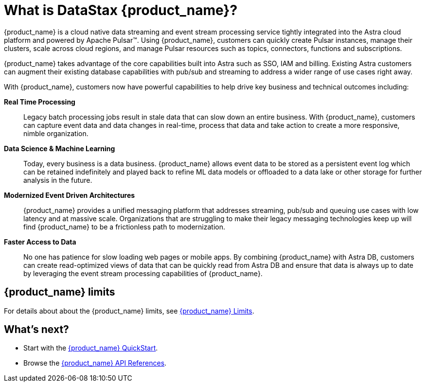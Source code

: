= What is DataStax {product_name}?
:slug: what-is-datastax-astra-streaming

:page-tag: astra-streaming,planner,admin,dev,pulsar

{product_name} is a cloud native data streaming and event stream processing
service tightly integrated into the Astra cloud platform and powered by Apache Pulsar™.
Using {product_name}, customers can quickly create Pulsar instances,
manage their clusters, scale across cloud regions, and manage Pulsar resources
such as topics, connectors, functions and subscriptions.

{product_name} takes advantage of the core capabilities built into Astra such
as SSO, IAM and billing.
Existing Astra customers can augment their existing database capabilities
with pub/sub and streaming to address a wider range of use cases right away.

With {product_name}, customers now have powerful capabilities to help drive key
business and technical outcomes including:

*Real Time Processing*:: Legacy batch processing jobs result in stale data that
can slow down an entire business.
With {product_name}, customers can capture event data and data changes in real-time,
process that data and take action to create a more responsive, nimble organization.

*Data Science & Machine Learning*:: Today, every business is a data business.
{product_name} allows event data to be stored as a persistent event log which
can be retained indefinitely and played back to refine ML data models or
offloaded to a data lake or other storage for further analysis in the future.

*Modernized Event Driven Architectures*:: {product_name} provides a unified
messaging platform that addresses streaming, pub/sub and queuing use cases with
low latency and at massive scale. Organizations that are struggling to make
their legacy messaging technologies keep up will find {product_name} to be a
frictionless path to modernization.

*Faster Access to Data*:: No one has patience for slow loading web pages or mobile apps.
By combining {product_name} with Astra DB, customers can create read-optimized
views of data that can be quickly read from Astra DB and ensure that data is
always up to date by leveraging the event stream processing capabilities of {product_name}.

== {product_name} limits

For details about about the {product_name} limits, see xref:astream-limits.adoc[{product_name} Limits].

== What's next?

* Start with the xref:astream-quick-start.adoc[{product_name} QuickStart].
* Browse the xref:api.adoc[{product_name} API References].
